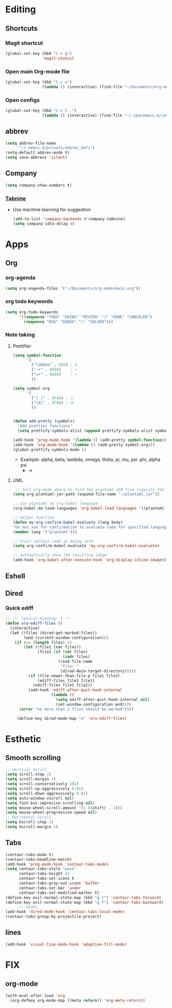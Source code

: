 * Editing
** Shortcuts
*** Magit shortcut
    #+begin_src emacs-lisp
    (global-set-key (kbd "C-x g")
                    'magit-status)
    #+end_src
*** Open main Org-mode file
    #+begin_src emacs-lisp
      (global-set-key (kbd "C-c o")
                      (lambda () (interactive) (find-file "~/Documents/org-mode/main.org")))
    #+end_src
*** Open configs
    #+begin_src emacs-lisp
      (global-set-key (kbd "C-x C-.")
                      (lambda () (interactive) (find-file "~/.spacemacs.d/config.org")))
    #+end_src
** abbrev 
   #+begin_src emacs-lisp
   (setq abbrev-file-name
         "~/.emacs.d/private/abbrev_defs")
   (setq-default abbrev-mode t)
   (setq save-abbrevs 'silent)
   #+end_src
** Company
   #+begin_src emacs-lisp
     (setq company-show-numbers t)
   #+end_src
*** [[https://github.com/TommyX12/company-tabnine][Tabnine]]
    - Use machine learning for suggestion
      #+BEGIN_SRC emacs-lisp
        (add-to-list 'company-backends #'company-tabnine)
        (setq company-idle-delay 0)
      #+END_SRC
* Apps
** Org
*** org-agenda
   #+begin_src emacs-lisp
   (setq org-angenda-files '("~/Documents/org-mode/main.org"))
   #+end_src
*** org todo keywords
   #+begin_src emacs-lisp
     (setq org-todo-keywords
           '((sequence "TODO" "DOING" "REVIEW" "|" "DONE" "CANCELED")
             (sequence "BUG" "DEBUG" "|" "SOLVED")))
   #+end_src
*** Note taking
**** Prettifier
     CLOSED: [2020-02-21 Fri 21:53]
     #+begin_src emacs-lisp
       (setq symbol-function
             '(
               ("lambda" . 955) ; λ
               ("->" . 8594)    ; →
               ("=>" . 8658)    ; ⇒
               ))

       (setq symbol-org
             '(
               ("[ ]" . 9744) ; ☐
               ("[X]" . 9746) ; ☒
               ))


       (defun add-pretty (symbols)
         "Add prettier functions"
         (setq prettify-symbols-alist (append prettify-symbols-alist symbols)))

       (add-hook 'prog-mode-hook '(lambda () (add-pretty symbol-function)))
       (add-hook 'org-mode-hook '(lambda () (add-pretty symbol-org)))
       (global-prettify-symbols-mode 1)
     #+end_src
    - Example:  alpha, beta, lambda, omega, theta, pi, mu, psi. phi, alpha psi
      - ->
    
**** UML
      #+begin_src emacs-lisp
   ;; tell org-mode where to find the plantuml JAR file (specify the JAR file)
  (setq org-plantuml-jar-path (expand-file-name "~/plantuml.jar"))

  ;; use plantuml as org-babel language
  (org-babel-do-load-languages 'org-babel-load-languages '((plantuml . t)))

  ;; helper function
  (defun my-org-confirm-babel-evaluate (lang body)
  "Do not ask for confirmation to evaluate code for specified languages."
  (member lang '("plantuml")))

  ;; trust certain code as being safe
  (setq org-confirm-babel-evaluate 'my-org-confirm-babel-evaluate)

  ;; automatically show the resulting image
  (add-hook 'org-babel-after-execute-hook 'org-display-inline-images)
      #+end_src

** Eshell
** Dired
*** Quick ediff
   #+begin_src emacs-lisp
     ;; -*- lexical-binding: t -*-
     (defun ora-ediff-files ()
       (interactive)
       (let ((files (dired-get-marked-files))
             (wnd (current-window-configuration)))
         (if (<= (length files) 2)
             (let ((file1 (car files))
                   (file2 (if (cdr files)
                              (cadr files)
                            (read-file-name
                             "file: "
                             (dired-dwim-target-directory)))))
               (if (file-newer-than-file-p file1 file2)
                   (ediff-files file2 file1)
                 (ediff-files file1 file2))
               (add-hook 'ediff-after-quit-hook-internal
                         (lambda ()
                           (setq ediff-after-quit-hook-internal nil)
                           (set-window-configuration wnd))))
           (error "no more than 2 files should be marked"))))

          (define-key dired-mode-map "e" 'ora-ediff-files)
   #+end_src
* Esthetic
** Smooth scrolling
#+begin_src emacs-lisp 
  ;; Vertical Scroll
  (setq scroll-step 1)
  (setq scroll-margin 1)
  (setq scroll-conservatively 101)
  (setq scroll-up-aggressively 0.01)
  (setq scroll-down-aggressively 0.01)
  (setq auto-window-vscroll nil)
  (setq fast-but-imprecise-scrolling nil)
  (setq mouse-wheel-scroll-amount '(1 ((shift) . 1)))
  (setq mouse-wheel-progressive-speed nil)
  ;; Horizontal Scroll
  (setq hscroll-step 1)
  (setq hscroll-margin 1)
   #+end_src
** Tabs
   #+BEGIN_SRC emacs-lisp
     (centaur-tabs-mode t)
     (centaur-tabs-headline-match)
     (add-hook 'prog-mode-hook 'centaur-tabs-mode)
     (setq centaur-tabs-style "wave"
           centaur-tabs-height 32
           centaur-tabs-set-icons t
           centaur-tabs-gray-out-icons 'buffer
           centaur-tabs-set-bar 'under
           centaur-tabs-set-modified-marker t)
     (define-key evil-normal-state-map (kbd "g t") 'centaur-tabs-forward)
     (define-key evil-normal-state-map (kbd "g T") 'centaur-tabs-backward)
          ;;; hooks
     (add-hook 'dired-mode-hook 'centaur-tabs-local-mode)
     (centaur-tabs-group-by-projectile-project)
   #+END_SRC

** lines
   #+BEGIN_SRC emacs-lisp
     (add-hook 'visual-line-mode-hook 'adaptive-fill-mode)
   #+END_SRC

* FIX
** org-mode
   #+begin_src emacs-lisp
     (with-eval-after-load 'org
       (org-defkey org-mode-map [(meta return)] 'org-meta-return))
   #+end_src
   
   
